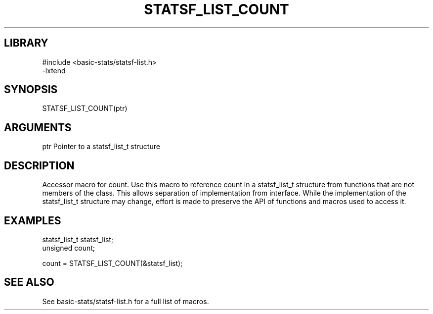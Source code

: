 \" Generated by /usr/local/bin/auto-gen-get-set
.TH STATSF_LIST_COUNT 3

.SH LIBRARY
.nf
.na
#include <basic-stats/statsf-list.h>
-lxtend
.ad
.fi

\" Convention:
\" Underline anything that is typed verbatim - commands, etc.
.SH SYNOPSIS
.PP
.nf 
.na
STATSF_LIST_COUNT(ptr)
.ad
.fi

.SH ARGUMENTS
.nf
.na
ptr             Pointer to a statsf_list_t structure
.ad
.fi

.SH DESCRIPTION

Accessor macro for count.  Use this macro to reference count in
a statsf_list_t structure from functions that are not members of the class.
This allows separation of implementation from interface.  While the
implementation of the statsf_list_t structure may change, effort is made to
preserve the API of functions and macros used to access it.

.SH EXAMPLES

.nf
.na
statsf_list_t   statsf_list;
unsigned        count;

count = STATSF_LIST_COUNT(&statsf_list);
.ad
.fi

.SH SEE ALSO

See basic-stats/statsf-list.h for a full list of macros.
